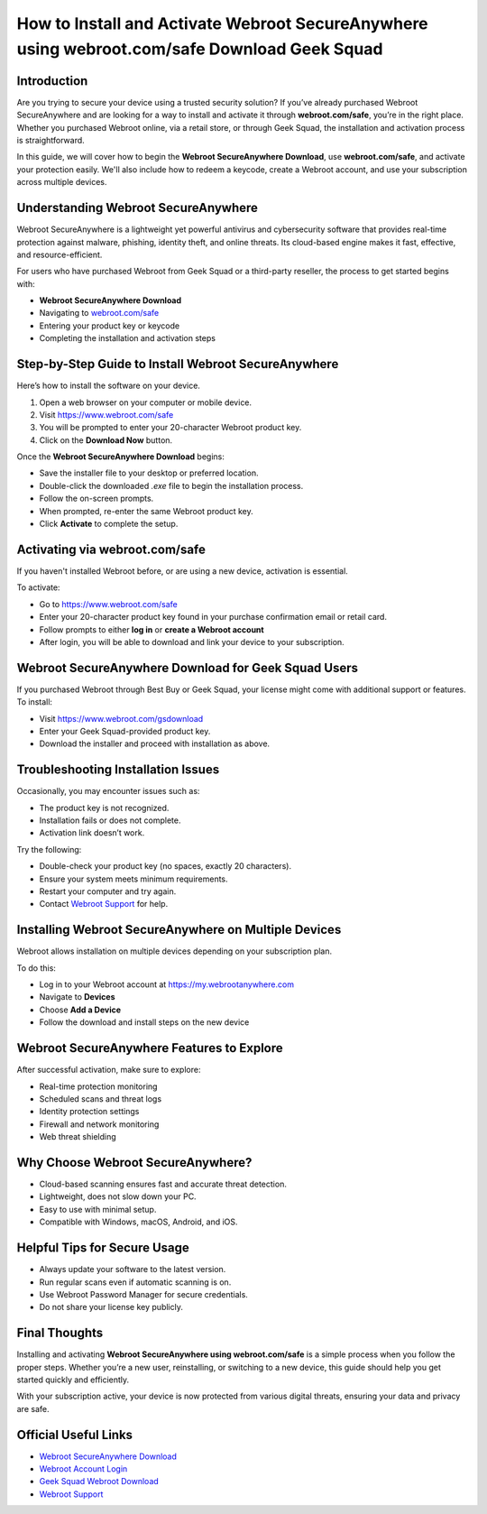 How to Install and Activate Webroot SecureAnywhere using webroot.com/safe Download Geek Squad
==============================================================================================

Introduction
------------

Are you trying to secure your device using a trusted security solution? If you’ve already purchased Webroot SecureAnywhere and are looking for a way to install and activate it through **webroot.com/safe**, you’re in the right place. Whether you purchased Webroot online, via a retail store, or through Geek Squad, the installation and activation process is straightforward.

In this guide, we will cover how to begin the **Webroot SecureAnywhere Download**, use **webroot.com/safe**, and activate your protection easily. We'll also include how to redeem a keycode, create a Webroot account, and use your subscription across multiple devices.

.. contents::
   :local:

Understanding Webroot SecureAnywhere
------------------------------------

Webroot SecureAnywhere is a lightweight yet powerful antivirus and cybersecurity software that provides real-time protection against malware, phishing, identity theft, and online threats. Its cloud-based engine makes it fast, effective, and resource-efficient.

For users who have purchased Webroot from Geek Squad or a third-party reseller, the process to get started begins with:

* **Webroot SecureAnywhere Download**
* Navigating to `webroot.com/safe <https://www.webroot.com/safe>`_
* Entering your product key or keycode
* Completing the installation and activation steps

Step-by-Step Guide to Install Webroot SecureAnywhere
-----------------------------------------------------

Here’s how to install the software on your device.

1. Open a web browser on your computer or mobile device.
2. Visit `https://www.webroot.com/safe <https://www.webroot.com/safe>`_
3. You will be prompted to enter your 20-character Webroot product key.
4. Click on the **Download Now** button.

Once the **Webroot SecureAnywhere Download** begins:

* Save the installer file to your desktop or preferred location.
* Double-click the downloaded `.exe` file to begin the installation process.
* Follow the on-screen prompts.
* When prompted, re-enter the same Webroot product key.
* Click **Activate** to complete the setup.

Activating via webroot.com/safe
-------------------------------

If you haven't installed Webroot before, or are using a new device, activation is essential.

To activate:

* Go to `https://www.webroot.com/safe <https://www.webroot.com/safe>`_
* Enter your 20-character product key found in your purchase confirmation email or retail card.
* Follow prompts to either **log in** or **create a Webroot account**
* After login, you will be able to download and link your device to your subscription.

Webroot SecureAnywhere Download for Geek Squad Users
-----------------------------------------------------

If you purchased Webroot through Best Buy or Geek Squad, your license might come with additional support or features. To install:

* Visit `https://www.webroot.com/gsdownload <https://www.webroot.com/gsdownload>`_
* Enter your Geek Squad-provided product key.
* Download the installer and proceed with installation as above.

Troubleshooting Installation Issues
-----------------------------------

Occasionally, you may encounter issues such as:

* The product key is not recognized.
* Installation fails or does not complete.
* Activation link doesn’t work.

Try the following:

* Double-check your product key (no spaces, exactly 20 characters).
* Ensure your system meets minimum requirements.
* Restart your computer and try again.
* Contact `Webroot Support <https://www.webroot.com/us/en/support/home-contact>`_ for help.

Installing Webroot SecureAnywhere on Multiple Devices
------------------------------------------------------

Webroot allows installation on multiple devices depending on your subscription plan.

To do this:

* Log in to your Webroot account at `https://my.webrootanywhere.com <https://my.webrootanywhere.com>`_
* Navigate to **Devices**
* Choose **Add a Device**
* Follow the download and install steps on the new device

Webroot SecureAnywhere Features to Explore
------------------------------------------

After successful activation, make sure to explore:

* Real-time protection monitoring
* Scheduled scans and threat logs
* Identity protection settings
* Firewall and network monitoring
* Web threat shielding

Why Choose Webroot SecureAnywhere?
----------------------------------

* Cloud-based scanning ensures fast and accurate threat detection.
* Lightweight, does not slow down your PC.
* Easy to use with minimal setup.
* Compatible with Windows, macOS, Android, and iOS.

Helpful Tips for Secure Usage
-----------------------------

* Always update your software to the latest version.
* Run regular scans even if automatic scanning is on.
* Use Webroot Password Manager for secure credentials.
* Do not share your license key publicly.

Final Thoughts
--------------

Installing and activating **Webroot SecureAnywhere using webroot.com/safe** is a simple process when you follow the proper steps. Whether you’re a new user, reinstalling, or switching to a new device, this guide should help you get started quickly and efficiently.

With your subscription active, your device is now protected from various digital threats, ensuring your data and privacy are safe.

Official Useful Links
---------------------

* `Webroot SecureAnywhere Download <https://www.webroot.com/safe>`_
* `Webroot Account Login <https://my.webrootanywhere.com>`_
* `Geek Squad Webroot Download <https://www.webroot.com/gsdownload>`_
* `Webroot Support <https://www.webroot.com/us/en/support/home-contact>`_
